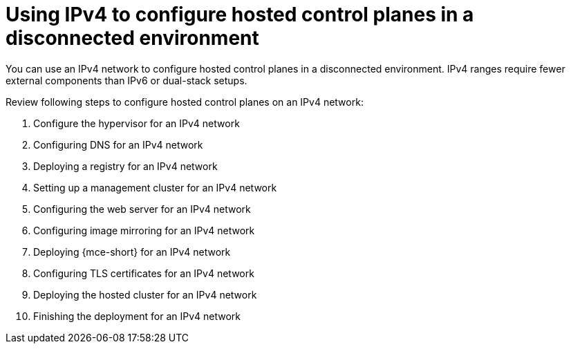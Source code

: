 [#configure-hosted-disconnected-ipv4]
= Using IPv4 to configure hosted control planes in a disconnected environment

You can use an IPv4 network to configure hosted control planes in a disconnected environment. IPv4 ranges require fewer external components than IPv6 or dual-stack setups.

Review following steps to configure hosted control planes on an IPv4 network:

. Configure the hypervisor for an IPv4 network
. Configuring DNS for an IPv4 network
. Deploying a registry for an IPv4 network
. Setting up a management cluster for an IPv4 network
. Configuring the web server for an IPv4 network
. Configuring image mirroring for an IPv4 network
. Deploying {mce-short} for an IPv4 network
. Configuring TLS certificates for an IPv4 network
. Deploying the hosted cluster for an IPv4 network
. Finishing the deployment for an IPv4 network
